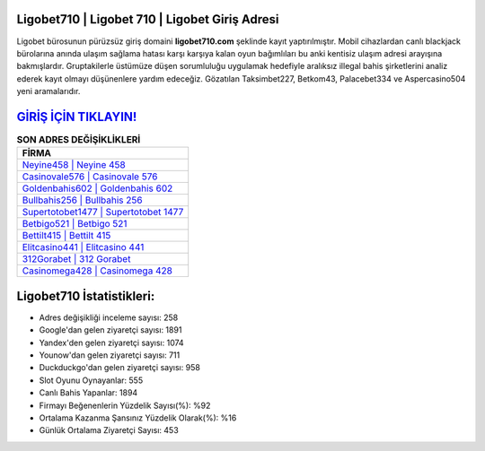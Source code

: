 ﻿Ligobet710 | Ligobet 710 | Ligobet Giriş Adresi
===================================

.. image:: images/ligobet-giris.jpg
   :width: 600
   
Ligobet bürosunun pürüzsüz giriş domaini **ligobet710.com** şeklinde kayıt yaptırılmıştır. Mobil cihazlardan canlı blackjack bürolarına anında ulaşım sağlama hatası karşı karşıya kalan oyun bağımlıları bu anki kentisiz ulaşım adresi arayışına bakmışlardır. Gruptakilerle üstümüze düşen sorumluluğu uygulamak hedefiyle aralıksız illegal bahis şirketlerini analiz ederek kayıt olmayı düşünenlere yardım edeceğiz. Gözatılan Taksimbet227, Betkom43, Palacebet334 ve Aspercasino504 yeni aramalarıdır.

`GİRİŞ İÇİN TIKLAYIN! <https://uclck.me/gonow>`_
==============

.. list-table:: **SON ADRES DEĞİŞİKLİKLERİ**
   :widths: 100
   :header-rows: 1

   * - FİRMA
   * - `Neyine458 | Neyine 458 <neyine458-neyine-458-neyine-giris-adresi.html>`_
   * - `Casinovale576 | Casinovale 576 <casinovale576-casinovale-576-casinovale-giris-adresi.html>`_
   * - `Goldenbahis602 | Goldenbahis 602 <goldenbahis602-goldenbahis-602-goldenbahis-giris-adresi.html>`_	 
   * - `Bullbahis256 | Bullbahis 256 <bullbahis256-bullbahis-256-bullbahis-giris-adresi.html>`_	 
   * - `Supertotobet1477 | Supertotobet 1477 <supertotobet1477-supertotobet-1477-supertotobet-giris-adresi.html>`_ 
   * - `Betbigo521 | Betbigo 521 <betbigo521-betbigo-521-betbigo-giris-adresi.html>`_
   * - `Bettilt415 | Bettilt 415 <bettilt415-bettilt-415-bettilt-giris-adresi.html>`_	 
   * - `Elitcasino441 | Elitcasino 441 <elitcasino441-elitcasino-441-elitcasino-giris-adresi.html>`_
   * - `312Gorabet | 312 Gorabet <312gorabet-312-gorabet-gorabet-giris-adresi.html>`_
   * - `Casinomega428 | Casinomega 428 <casinomega428-casinomega-428-casinomega-giris-adresi.html>`_
	 
Ligobet710 İstatistikleri:
===================================	 
* Adres değişikliği inceleme sayısı: 258
* Google'dan gelen ziyaretçi sayısı: 1891
* Yandex'den gelen ziyaretçi sayısı: 1074
* Younow'dan gelen ziyaretçi sayısı: 711
* Duckduckgo'dan gelen ziyaretçi sayısı: 958
* Slot Oyunu Oynayanlar: 555
* Canlı Bahis Yapanlar: 1894
* Firmayı Beğenenlerin Yüzdelik Sayısı(%): %92
* Ortalama Kazanma Şansınız Yüzdelik Olarak(%): %16
* Günlük Ortalama Ziyaretçi Sayısı: 453
